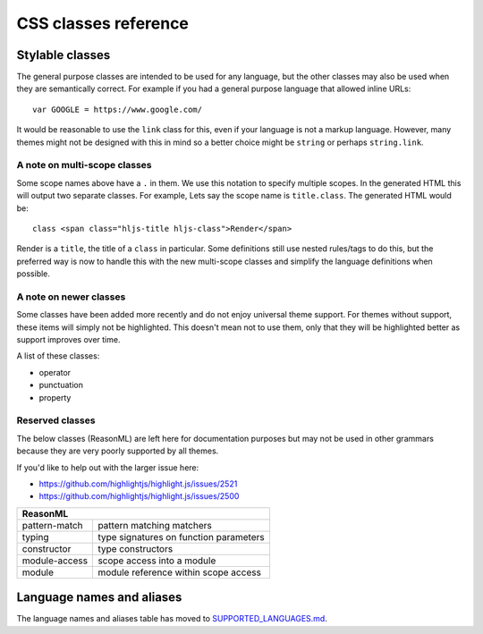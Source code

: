 CSS classes reference
=====================


Stylable classes
----------------

The general purpose classes are intended to be used for any language, but the
other classes may also be used when they are semantically correct.  For example
if you had a general purpose language that allowed inline URLs:

::

  var GOOGLE = https://www.google.com/


It would be reasonable to use the ``link`` class for this, even if your language
is not a markup language.  However, many themes might not be designed with this
in mind so a better choice might be ``string`` or perhaps ``string.link``.

+----------------------------------------------------------------------------------------+
| **General purpose**                                                                    |
+--------------------------+-------------------------------------------------------------+
| keyword                  | keyword in a regular Algol-style language                   |
+--------------------------+-------------------------------------------------------------+
| built_in                 | built-in or library object (constant, class,                |
|                          | function)                                                   |
+--------------------------+-------------------------------------------------------------+
| type                     | data type (in a language with syntactically                 |
|                          | significant types) (``string``, ``int``,                    |
|                          | ``array``, etc.)                                            |
+--------------------------+-------------------------------------------------------------+
| literal                  | special identifier for a built-in value                     |
|                          | (``true``, ``false``, ``null``, etc.)                       |
+--------------------------+-------------------------------------------------------------+
| number                   | number, including units and modifiers, if any.              |
+--------------------------+-------------------------------------------------------------+
| operator                 | operators: ``+``, ``-``, ``>>``, ``|``, ``==``              |
+--------------------------+-------------------------------------------------------------+
| punctuation              | aux. punctuation that should be subtly highlighted          |
|                          | (parentheses, brackets, etc.)                               |
+--------------------------+-------------------------------------------------------------+
| property                 | object property ``obj.prop1.prop2.value``                   |
+--------------------------+-------------------------------------------------------------+
| regexp                   | literal regular expression                                  |
+--------------------------+-------------------------------------------------------------+
| string                   | literal string, character                                   |
+--------------------------+-------------------------------------------------------------+
| subst                    | parsed section inside a literal string                      |
+--------------------------+-------------------------------------------------------------+
| symbol                   | symbolic constant, interned string, goto label              |
+--------------------------+-------------------------------------------------------------+
| class                    | relating to a class, typically paired with                  |
|                          | another scope such as ``title.class``                             |
+--------------------------+-------------------------------------------------------------+
| function                 | relating to a function, typically paired with               |
|                          | another scope such as ``title.function``                             |
+--------------------------+-------------------------------------------------------------+
| variable                 | variables                                                   |
+--------------------------+-------------------------------------------------------------+
| title                    | name of a class or a function                               |
+--------------------------+-------------------------------------------------------------+
| title.class              | name of a class (interface, trait, module, etc)             |
+--------------------------+-------------------------------------------------------------+
| title.function           | name of a function                                          |
+--------------------------+-------------------------------------------------------------+
| params                   | block of function arguments (parameters) at the             |
|                          | place of declaration                                        |
+--------------------------+-------------------------------------------------------------+
| comment                  | comments                                                    |
+--------------------------+-------------------------------------------------------------+
| doctag                   | documentation markup within comments                        |
+--------------------------+-------------------------------------------------------------+
| **Meta**                                                                               |
+--------------------------+-------------------------------------------------------------+
| meta                     | flags, modifiers, annotations, processing                   |
|                          | instructions, preprocessor directives, etc                  |
+--------------------------+-------------------------------------------------------------+
| meta-keyword             | keyword or built-in within meta construct                   |
+--------------------------+-------------------------------------------------------------+
| meta-string              | string within meta construct                                |
+--------------------------+-------------------------------------------------------------+
| **Tags, attributes, configs**                                                          |
+--------------------------+-------------------------------------------------------------+
| section                  | heading of a section in a config file, heading in           |
|                          | text markup                                                 |
+--------------------------+-------------------------------------------------------------+
| tag                      | XML/HTML tag                                                |
+--------------------------+-------------------------------------------------------------+
| name                     | name of an XML tag, the first word in an                    |
|                          | s-expression                                                |
+--------------------------+-------------------------------------------------------------+
| attr                     | name of an attribute with no language defined               |
|                          | semantics (keys in JSON, setting names in .ini),            |
|                          | also sub-attribute within another highlighted               |
|                          | object, like XML tag                                        |
+--------------------------+-------------------------------------------------------------+
| attribute                | name of an attribute followed by a structured               |
|                          | value part, like CSS properties                             |
+--------------------------+-------------------------------------------------------------+
| **Text Markup**                                                                        |
+--------------------------+-------------------------------------------------------------+
| bullet                   | list item bullet                                            |
+--------------------------+-------------------------------------------------------------+
| code                     | code block                                                  |
+--------------------------+-------------------------------------------------------------+
| emphasis                 | emphasis                                                    |
+--------------------------+-------------------------------------------------------------+
| strong                   | strong emphasis                                             |
+--------------------------+-------------------------------------------------------------+
| formula                  | mathematical formula                                        |
+--------------------------+-------------------------------------------------------------+
| link                     | hyperlink                                                   |
+--------------------------+-------------------------------------------------------------+
| quote                    | quotation or blockquote                                     |
+--------------------------+-------------------------------------------------------------+
| **CSS**                                                                                |
+--------------------------+-------------------------------------------------------------+
| selector-tag             | tag selector                                                |
+--------------------------+-------------------------------------------------------------+
| selector-id              | #id selector                                                |
+--------------------------+-------------------------------------------------------------+
| selector-class           | .class selector                                             |
+--------------------------+-------------------------------------------------------------+
| selector-attr            | [attr] selector                                             |
+--------------------------+-------------------------------------------------------------+
| selector-pseudo          | :pseudo selector                                            |
+--------------------------+-------------------------------------------------------------+
| **Templates**                                                                          |
+--------------------------+-------------------------------------------------------------+
| template-tag             | tag of a template language                                  |
+--------------------------+-------------------------------------------------------------+
| template-variable        | variable in a template language                             |
+--------------------------+-------------------------------------------------------------+
| **diff**                                                                               |
+--------------------------+-------------------------------------------------------------+
| addition                 | added or changed line                                       |
+--------------------------+-------------------------------------------------------------+
| deletion                 | deleted line                                                |
+--------------------------+-------------------------------------------------------------+

A note on multi-scope classes
^^^^^^^^^^^^^^^^^^^^^^^^^^^^^

Some scope names above have a ``.`` in them.  We use this notation to specify
multiple scopes.  In the generated HTML this will output two separate classes.
For example, Lets say the scope name is ``title.class``.  The generated HTML
would be:

::

  class <span class="hljs-title hljs-class">Render</span>

Render is a ``title``, the title of a ``class`` in particular. Some definitions
still use nested rules/tags to do this, but the preferred way is now to handle
this with the new multi-scope classes and simplify the language definitions when
possible.


A note on newer classes
^^^^^^^^^^^^^^^^^^^^^^^

Some classes have been added more recently and do not enjoy universal theme
support.  For themes without support, these items will simply not be
highlighted.  This doesn't mean not to use them, only that they will be
highlighted better as support improves over time.

A list of these classes:

- operator
- punctuation
- property


Reserved classes
^^^^^^^^^^^^^^^^

The below classes (ReasonML) are left here for documentation purposes but may
not be used in other grammars because they are very poorly supported by all
themes.

If you'd like to help out with the larger issue here:

- https://github.com/highlightjs/highlight.js/issues/2521
- https://github.com/highlightjs/highlight.js/issues/2500

+--------------------------+---------------------------------------------------+
| **ReasonML**                                                                 |
+--------------------------+---------------------------------------------------+
| pattern-match            | pattern matching matchers                         |
+--------------------------+---------------------------------------------------+
| typing                   | type signatures on function parameters            |
+--------------------------+---------------------------------------------------+
| constructor              | type constructors                                 |
+--------------------------+---------------------------------------------------+
| module-access            | scope access into a module                        |
+--------------------------+---------------------------------------------------+
| module                   | module reference within scope access              |
+--------------------------+---------------------------------------------------+


Language names and aliases
--------------------------

The language names and aliases table has moved to `SUPPORTED_LANGUAGES.md <https://github.com/highlightjs/highlight.js/blob/main/SUPPORTED_LANGUAGES.md>`_.
